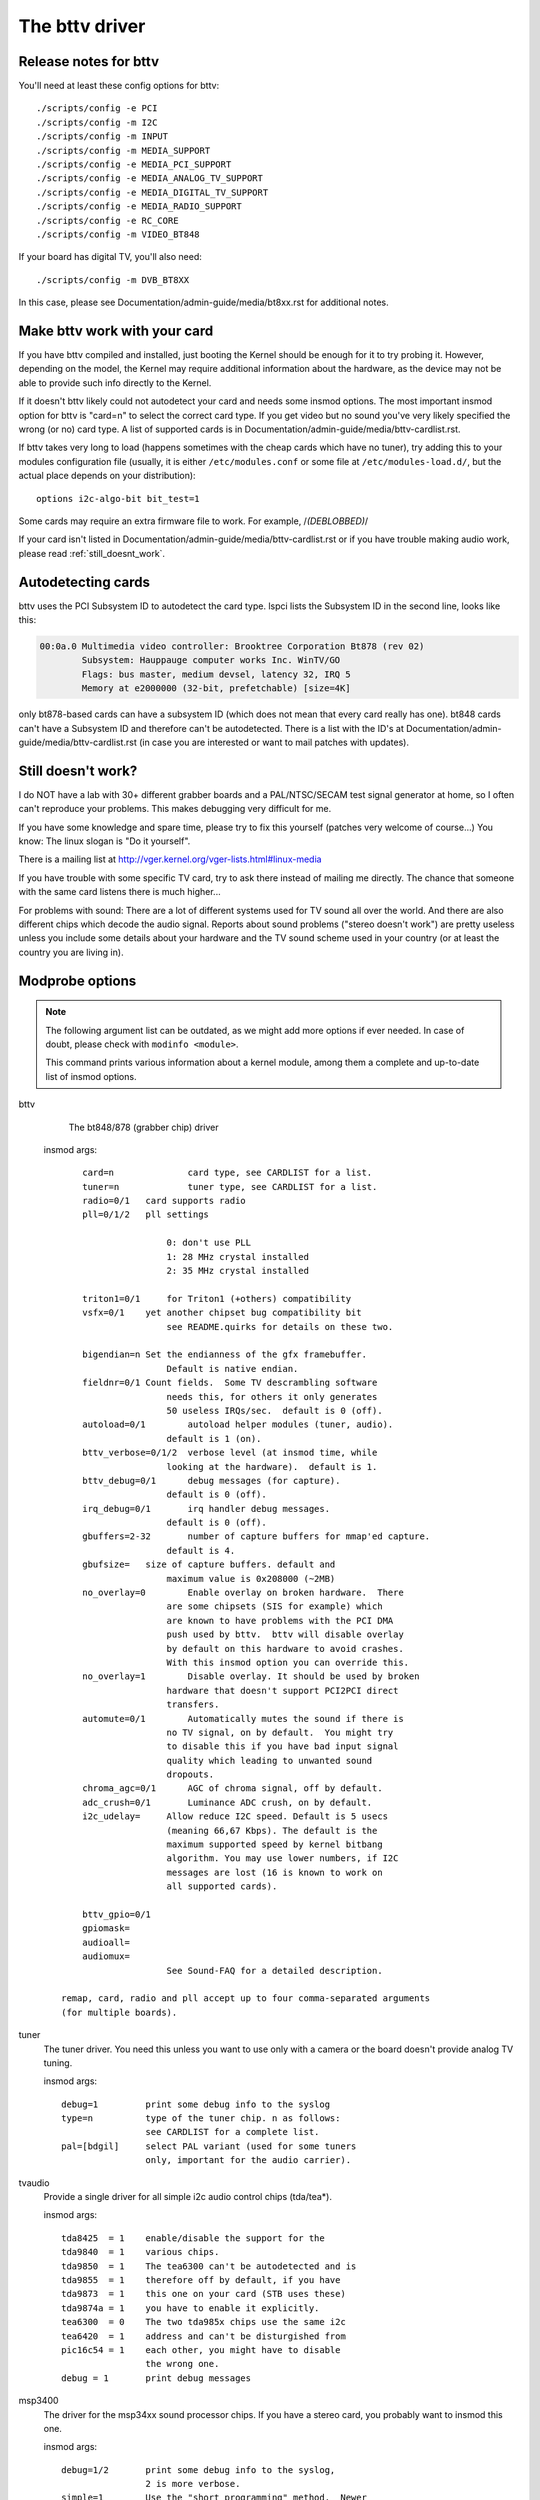 .. SPDX-License-Identifier: GPL-2.0

===============
The bttv driver
===============

Release notes for bttv
----------------------

You'll need at least these config options for bttv::

    ./scripts/config -e PCI
    ./scripts/config -m I2C
    ./scripts/config -m INPUT
    ./scripts/config -m MEDIA_SUPPORT
    ./scripts/config -e MEDIA_PCI_SUPPORT
    ./scripts/config -e MEDIA_ANALOG_TV_SUPPORT
    ./scripts/config -e MEDIA_DIGITAL_TV_SUPPORT
    ./scripts/config -e MEDIA_RADIO_SUPPORT
    ./scripts/config -e RC_CORE
    ./scripts/config -m VIDEO_BT848

If your board has digital TV, you'll also need::

    ./scripts/config -m DVB_BT8XX

In this case, please see Documentation/admin-guide/media/bt8xx.rst
for additional notes.

Make bttv work with your card
-----------------------------

If you have bttv compiled and installed, just booting the Kernel
should be enough for it to try probing it. However, depending
on the model, the Kernel may require additional information about
the hardware, as the device may not be able to provide such info
directly to the Kernel.

If it doesn't bttv likely could not autodetect your card and needs some
insmod options.  The most important insmod option for bttv is "card=n"
to select the correct card type.  If you get video but no sound you've
very likely specified the wrong (or no) card type.  A list of supported
cards is in Documentation/admin-guide/media/bttv-cardlist.rst.

If bttv takes very long to load (happens sometimes with the cheap
cards which have no tuner), try adding this to your modules configuration
file (usually, it is either ``/etc/modules.conf`` or some file at
``/etc/modules-load.d/``, but the actual place depends on your
distribution)::

	options i2c-algo-bit bit_test=1

Some cards may require an extra firmware file to work. For example,
/*(DEBLOBBED)*/

If your card isn't listed in Documentation/admin-guide/media/bttv-cardlist.rst
or if you have trouble making audio work, please read :ref:`still_doesnt_work`.


Autodetecting cards
-------------------

bttv uses the PCI Subsystem ID to autodetect the card type.  lspci lists
the Subsystem ID in the second line, looks like this:

.. code-block:: none

	00:0a.0 Multimedia video controller: Brooktree Corporation Bt878 (rev 02)
		Subsystem: Hauppauge computer works Inc. WinTV/GO
		Flags: bus master, medium devsel, latency 32, IRQ 5
		Memory at e2000000 (32-bit, prefetchable) [size=4K]

only bt878-based cards can have a subsystem ID (which does not mean
that every card really has one).  bt848 cards can't have a Subsystem
ID and therefore can't be autodetected.  There is a list with the ID's
at Documentation/admin-guide/media/bttv-cardlist.rst
(in case you are interested or want to mail patches with updates).


.. _still_doesnt_work:

Still doesn't work?
-------------------

I do NOT have a lab with 30+ different grabber boards and a
PAL/NTSC/SECAM test signal generator at home, so I often can't
reproduce your problems.  This makes debugging very difficult for me.

If you have some knowledge and spare time, please try to fix this
yourself (patches very welcome of course...)  You know: The linux
slogan is "Do it yourself".

There is a mailing list at
http://vger.kernel.org/vger-lists.html#linux-media

If you have trouble with some specific TV card, try to ask there
instead of mailing me directly.  The chance that someone with the
same card listens there is much higher...

For problems with sound:  There are a lot of different systems used
for TV sound all over the world.  And there are also different chips
which decode the audio signal.  Reports about sound problems ("stereo
doesn't work") are pretty useless unless you include some details
about your hardware and the TV sound scheme used in your country (or
at least the country you are living in).

Modprobe options
----------------

.. note::


   The following argument list can be outdated, as we might add more
   options if ever needed. In case of doubt, please check with
   ``modinfo <module>``.

   This command prints various information about a kernel
   module, among them a complete and up-to-date list of insmod options.



bttv
	The bt848/878 (grabber chip) driver

    insmod args::

	    card=n		card type, see CARDLIST for a list.
	    tuner=n		tuner type, see CARDLIST for a list.
	    radio=0/1	card supports radio
	    pll=0/1/2	pll settings

			    0: don't use PLL
			    1: 28 MHz crystal installed
			    2: 35 MHz crystal installed

	    triton1=0/1     for Triton1 (+others) compatibility
	    vsfx=0/1	yet another chipset bug compatibility bit
			    see README.quirks for details on these two.

	    bigendian=n	Set the endianness of the gfx framebuffer.
			    Default is native endian.
	    fieldnr=0/1	Count fields.  Some TV descrambling software
			    needs this, for others it only generates
			    50 useless IRQs/sec.  default is 0 (off).
	    autoload=0/1	autoload helper modules (tuner, audio).
			    default is 1 (on).
	    bttv_verbose=0/1/2  verbose level (at insmod time, while
			    looking at the hardware).  default is 1.
	    bttv_debug=0/1	debug messages (for capture).
			    default is 0 (off).
	    irq_debug=0/1	irq handler debug messages.
			    default is 0 (off).
	    gbuffers=2-32	number of capture buffers for mmap'ed capture.
			    default is 4.
	    gbufsize=	size of capture buffers. default and
			    maximum value is 0x208000 (~2MB)
	    no_overlay=0	Enable overlay on broken hardware.  There
			    are some chipsets (SIS for example) which
			    are known to have problems with the PCI DMA
			    push used by bttv.  bttv will disable overlay
			    by default on this hardware to avoid crashes.
			    With this insmod option you can override this.
	    no_overlay=1	Disable overlay. It should be used by broken
			    hardware that doesn't support PCI2PCI direct
			    transfers.
	    automute=0/1	Automatically mutes the sound if there is
			    no TV signal, on by default.  You might try
			    to disable this if you have bad input signal
			    quality which leading to unwanted sound
			    dropouts.
	    chroma_agc=0/1	AGC of chroma signal, off by default.
	    adc_crush=0/1	Luminance ADC crush, on by default.
	    i2c_udelay=     Allow reduce I2C speed. Default is 5 usecs
			    (meaning 66,67 Kbps). The default is the
			    maximum supported speed by kernel bitbang
			    algorithm. You may use lower numbers, if I2C
			    messages are lost (16 is known to work on
			    all supported cards).

	    bttv_gpio=0/1
	    gpiomask=
	    audioall=
	    audiomux=
			    See Sound-FAQ for a detailed description.

	remap, card, radio and pll accept up to four comma-separated arguments
	(for multiple boards).

tuner
	The tuner driver.  You need this unless you want to use only
	with a camera or the board doesn't provide analog TV tuning.

	insmod args::

		debug=1		print some debug info to the syslog
		type=n		type of the tuner chip. n as follows:
				see CARDLIST for a complete list.
		pal=[bdgil]	select PAL variant (used for some tuners
				only, important for the audio carrier).

tvaudio
	Provide a single driver for all simple i2c audio control
	chips (tda/tea*).

	insmod args::

		tda8425  = 1	enable/disable the support for the
		tda9840  = 1	various chips.
		tda9850  = 1	The tea6300 can't be autodetected and is
		tda9855  = 1	therefore off by default, if you have
		tda9873  = 1	this one on your card (STB uses these)
		tda9874a = 1	you have to enable it explicitly.
		tea6300  = 0	The two tda985x chips use the same i2c
		tea6420  = 1	address and can't be disturgished from
		pic16c54 = 1	each other, you might have to disable
				the wrong one.
		debug = 1	print debug messages

msp3400
	The driver for the msp34xx sound processor chips. If you have a
	stereo card, you probably want to insmod this one.

	insmod args::

		debug=1/2	print some debug info to the syslog,
				2 is more verbose.
		simple=1	Use the "short programming" method.  Newer
				msp34xx versions support this.  You need this
				for dbx stereo.  Default is on if supported by
				the chip.
		once=1		Don't check the TV-stations Audio mode
				every few seconds, but only once after
				channel switches.
		amsound=1	Audio carrier is AM/NICAM at 6.5 Mhz.  This
				should improve things for french people, the
				carrier autoscan seems to work with FM only...

If the box freezes hard with bttv
---------------------------------

It might be a bttv driver bug.  It also might be bad hardware.  It also
might be something else ...

Just mailing me "bttv freezes" isn't going to help much.  This README
has a few hints how you can help to pin down the problem.


bttv bugs
~~~~~~~~~

If some version works and another doesn't it is likely to be a driver
bug.  It is very helpful if you can tell where exactly it broke
(i.e. the last working and the first broken version).

With a hard freeze you probably doesn't find anything in the logfiles.
The only way to capture any kernel messages is to hook up a serial
console and let some terminal application log the messages.  /me uses
screen.  See Documentation/admin-guide/serial-console.rst for details on
setting up a serial console.

Read Documentation/admin-guide/bug-hunting.rst to learn how to get any useful
information out of a register+stack dump printed by the kernel on
protection faults (so-called "kernel oops").

If you run into some kind of deadlock, you can try to dump a call trace
for each process using sysrq-t (see Documentation/admin-guide/sysrq.rst).
This way it is possible to figure where *exactly* some process in "D"
state is stuck.

I've seen reports that bttv 0.7.x crashes whereas 0.8.x works rock solid
for some people.  Thus probably a small buglet left somewhere in bttv
0.7.x.  I have no idea where exactly, it works stable for me and a lot of
other people.  But in case you have problems with the 0.7.x versions you
can give 0.8.x a try ...


hardware bugs
~~~~~~~~~~~~~

Some hardware can't deal with PCI-PCI transfers (i.e. grabber => vga).
Sometimes problems show up with bttv just because of the high load on
the PCI bus. The bt848/878 chips have a few workarounds for known
incompatibilities, see README.quirks.

Some folks report that increasing the pci latency helps too,
althrought I'm not sure whenever this really fixes the problems or
only makes it less likely to happen.  Both bttv and btaudio have a
insmod option to set the PCI latency of the device.

Some mainboard have problems to deal correctly with multiple devices
doing DMA at the same time.  bttv + ide seems to cause this sometimes,
if this is the case you likely see freezes only with video and hard disk
access at the same time.  Updating the IDE driver to get the latest and
greatest workarounds for hardware bugs might fix these problems.


other
~~~~~

If you use some binary-only yunk (like nvidia module) try to reproduce
the problem without.

IRQ sharing is known to cause problems in some cases.  It works just
fine in theory and many configurations.  Neverless it might be worth a
try to shuffle around the PCI cards to give bttv another IRQ or make
it share the IRQ with some other piece of hardware.  IRQ sharing with
VGA cards seems to cause trouble sometimes.  I've also seen funny
effects with bttv sharing the IRQ with the ACPI bridge (and
apci-enabled kernel).

Bttv quirks
-----------

Below is what the bt878 data book says about the PCI bug compatibility
modes of the bt878 chip.

The triton1 insmod option sets the EN_TBFX bit in the control register.
The vsfx insmod option does the same for EN_VSFX bit.  If you have
stability problems you can try if one of these options makes your box
work solid.

drivers/pci/quirks.c knows about these issues, this way these bits are
enabled automagically for known-buggy chipsets (look at the kernel
messages, bttv tells you).

Normal PCI Mode
~~~~~~~~~~~~~~~

The PCI REQ signal is the logical-or of the incoming function requests.
The inter-nal GNT[0:1] signals are gated asynchronously with GNT and
demultiplexed by the audio request signal. Thus the arbiter defaults to
the video function at power-up and parks there during no requests for
bus access. This is desirable since the video will request the bus more
often. However, the audio will have highest bus access priority. Thus
the audio will have first access to the bus even when issuing a request
after the video request but before the PCI external arbiter has granted
access to the Bt879. Neither function can preempt the other once on the
bus. The duration to empty the entire video PCI FIFO onto the PCI bus is
very short compared to the bus access latency the audio PCI FIFO can
tolerate.


430FX Compatibility Mode
~~~~~~~~~~~~~~~~~~~~~~~~

When using the 430FX PCI, the following rules will ensure
compatibility:

 (1) Deassert REQ at the same time as asserting FRAME.
 (2) Do not reassert REQ to request another bus transaction until after
     finish-ing the previous transaction.

Since the individual bus masters do not have direct control of REQ, a
simple logical-or of video and audio requests would violate the rules.
Thus, both the arbiter and the initiator contain 430FX compatibility
mode logic. To enable 430FX mode, set the EN_TBFX bit as indicated in
Device Control Register on page 104.

When EN_TBFX is enabled, the arbiter ensures that the two compatibility
rules are satisfied. Before GNT is asserted by the PCI arbiter, this
internal arbiter may still logical-or the two requests. However, once
the GNT is issued, this arbiter must lock in its decision and now route
only the granted request to the REQ pin. The arbiter decision lock
happens regardless of the state of FRAME because it does not know when
FRAME will be asserted (typically - each initiator will assert FRAME on
the cycle following GNT). When FRAME is asserted, it is the initiator s
responsibility to remove its request at the same time. It is the
arbiters responsibility to allow this request to flow through to REQ and
not allow the other request to hold REQ asserted. The decision lock may
be removed at the end of the transaction: for example, when the bus is
idle (FRAME and IRDY). The arbiter decision may then continue
asynchronously until GNT is again asserted.


Interfacing with Non-PCI 2.1 Compliant Core Logic
~~~~~~~~~~~~~~~~~~~~~~~~~~~~~~~~~~~~~~~~~~~~~~~~~

A small percentage of core logic devices may start a bus transaction
during the same cycle that GNT is de-asserted. This is non PCI 2.1
compliant. To ensure compatibility when using PCs with these PCI
controllers, the EN_VSFX bit must be enabled (refer to Device Control
Register on page 104). When in this mode, the arbiter does not pass GNT
to the internal functions unless REQ is asserted. This prevents a bus
transaction from starting the same cycle as GNT is de-asserted. This
also has the side effect of not being able to take advantage of bus
parking, thus lowering arbitration performance. The Bt879 drivers must
query for these non-compliant devices, and set the EN_VSFX bit only if
required.


Other elements of the tvcards array
~~~~~~~~~~~~~~~~~~~~~~~~~~~~~~~~~~~

If you are trying to make a new card work you might find it useful to
know what the other elements in the tvcards array are good for::

	video_inputs    - # of video inputs the card has
	audio_inputs    - historical cruft, not used any more.
	tuner           - which input is the tuner
	svhs            - which input is svhs (all others are labeled composite)
	muxsel          - video mux, input->registervalue mapping
	pll             - same as pll= insmod option
	tuner_type      - same as tuner= insmod option
	*_modulename    - hint whenever some card needs this or that audio
			module loaded to work properly.
	has_radio	- whenever this TV card has a radio tuner.
	no_msp34xx	- "1" disables loading of msp3400.o module
	no_tda9875	- "1" disables loading of tda9875.o module
	needs_tvaudio	- set to "1" to load tvaudio.o module

If some config item is specified both from the tvcards array and as
insmod option, the insmod option takes precedence.

Cards
-----

.. note::

   For a more updated list, please check
   https://linuxtv.org/wiki/index.php/Hardware_Device_Information

Supported cards: Bt848/Bt848a/Bt849/Bt878/Bt879 cards
~~~~~~~~~~~~~~~~~~~~~~~~~~~~~~~~~~~~~~~~~~~~~~~~~~~~~

All cards with Bt848/Bt848a/Bt849/Bt878/Bt879 and normal
Composite/S-VHS inputs are supported.  Teletext and Intercast support
(PAL only) for ALL cards via VBI sample decoding in software.

Some cards with additional multiplexing of inputs or other additional
fancy chips are only partially supported (unless specifications by the
card manufacturer are given).  When a card is listed here it isn't
necessarily fully supported.

All other cards only differ by additional components as tuners, sound
decoders, EEPROMs, teletext decoders ...


MATRIX Vision
~~~~~~~~~~~~~

MV-Delta
- Bt848A
- 4 Composite inputs, 1 S-VHS input (shared with 4th composite)
- EEPROM

http://www.matrix-vision.de/

This card has no tuner but supports all 4 composite (1 shared with an
S-VHS input) of the Bt848A.
Very nice card if you only have satellite TV but several tuners connected
to the card via composite.

Many thanks to Matrix-Vision for giving us 2 cards for free which made
Bt848a/Bt849 single crystal operation support possible!!!



Miro/Pinnacle PCTV
~~~~~~~~~~~~~~~~~~

- Bt848
  some (all??) come with 2 crystals for PAL/SECAM and NTSC
- PAL, SECAM or NTSC TV tuner (Philips or TEMIC)
- MSP34xx sound decoder on add on board
  decoder is supported but AFAIK does not yet work
  (other sound MUX setting in GPIO port needed??? somebody who fixed this???)
- 1 tuner, 1 composite and 1 S-VHS input
- tuner type is autodetected

http://www.miro.de/
http://www.miro.com/


Many thanks for the free card which made first NTSC support possible back
in 1997!


Hauppauge Win/TV pci
~~~~~~~~~~~~~~~~~~~~

There are many different versions of the Hauppauge cards with different
tuners (TV+Radio ...), teletext decoders.
Note that even cards with same model numbers have (depending on the revision)
different chips on it.

- Bt848 (and others but always in 2 crystal operation???)
  newer cards have a Bt878

- PAL, SECAM, NTSC or tuner with or without Radio support

e.g.:

- PAL:

  - TDA5737: VHF, hyperband and UHF mixer/oscillator for TV and VCR 3-band tuners
  - TSA5522: 1.4 GHz I2C-bus controlled synthesizer, I2C 0xc2-0xc3

- NTSC:

  - TDA5731: VHF, hyperband and UHF mixer/oscillator for TV and VCR 3-band tuners
  - TSA5518: no datasheet available on Philips site

- Philips SAA5246 or SAA5284 ( or no) Teletext decoder chip
  with buffer RAM (e.g. Winbond W24257AS-35: 32Kx8 CMOS static RAM)
  SAA5246 (I2C 0x22) is supported

- 256 bytes EEPROM: Microchip 24LC02B or Philips 8582E2Y
  with configuration information
  I2C address 0xa0 (24LC02B also responds to 0xa2-0xaf)

- 1 tuner, 1 composite and (depending on model) 1 S-VHS input

- 14052B: mux for selection of sound source

- sound decoder: TDA9800, MSP34xx (stereo cards)


Askey CPH-Series
~~~~~~~~~~~~~~~~
Developed by TelSignal(?), OEMed by many vendors (Typhoon, Anubis, Dynalink)

- Card series:
  - CPH01x: BT848 capture only
  - CPH03x: BT848
  - CPH05x: BT878 with FM
  - CPH06x: BT878 (w/o FM)
  - CPH07x: BT878 capture only

- TV standards:
  - CPH0x0: NTSC-M/M
  - CPH0x1: PAL-B/G
  - CPH0x2: PAL-I/I
  - CPH0x3: PAL-D/K
  - CPH0x4: SECAM-L/L
  - CPH0x5: SECAM-B/G
  - CPH0x6: SECAM-D/K
  - CPH0x7: PAL-N/N
  - CPH0x8: PAL-B/H
  - CPH0x9: PAL-M/M

- CPH03x was often sold as "TV capturer".

Identifying:

  #) 878 cards can be identified by PCI Subsystem-ID:
     - 144f:3000 = CPH06x
     - 144F:3002 = CPH05x w/ FM
     - 144F:3005 = CPH06x_LC (w/o remote control)
  #) The cards have a sticker with "CPH"-model on the back.
  #) These cards have a number printed on the PCB just above the tuner metal box:
     - "80-CP2000300-x" = CPH03X
     - "80-CP2000500-x" = CPH05X
     - "80-CP2000600-x" = CPH06X / CPH06x_LC

  Askey sells these cards as "Magic TView series", Brand "MagicXpress".
  Other OEM often call these "Tview", "TView99" or else.

Lifeview Flyvideo Series:
~~~~~~~~~~~~~~~~~~~~~~~~~

The naming of these series differs in time and space.

Identifying:
  #) Some models can be identified by PCI subsystem ID:

     - 1852:1852 = Flyvideo 98 FM
     - 1851:1850 = Flyvideo 98
     - 1851:1851 = Flyvideo 98 EZ (capture only)

  #) There is a print on the PCB:

     - LR25       = Flyvideo (Zoran ZR36120, SAA7110A)
     - LR26 Rev.N = Flyvideo II (Bt848)
     - LR26 Rev.O = Flyvideo II (Bt878)
     - LR37 Rev.C = Flyvideo EZ (Capture only, ZR36120 + SAA7110)
     - LR38 Rev.A1= Flyvideo II EZ (Bt848 capture only)
     - LR50 Rev.Q = Flyvideo 98 (w/eeprom and PCI subsystem ID)
     - LR50 Rev.W = Flyvideo 98 (no eeprom)
     - LR51 Rev.E = Flyvideo 98 EZ (capture only)
     - LR90       = Flyvideo 2000 (Bt878)
     - LR90 Flyvideo 2000S (Bt878) w/Stereo TV (Package incl. LR91 daughterboard)
     - LR91       = Stereo daughter card for LR90
     - LR97       = Flyvideo DVBS
     - LR99 Rev.E = Low profile card for OEM integration (only internal audio!) bt878
     - LR136	 = Flyvideo 2100/3100 (Low profile, SAA7130/SAA7134)
     - LR137      = Flyvideo DV2000/DV3000 (SAA7130/SAA7134 + IEEE1394)
     - LR138 Rev.C= Flyvideo 2000 (SAA7130)
     - LR138 Flyvideo 3000 (SAA7134) w/Stereo TV

	- These exist in variations w/FM and w/Remote sometimes denoted
	  by suffixes "FM" and "R".

  #) You have a laptop (miniPCI card):

      - Product    = FlyTV Platinum Mini
      - Model/Chip = LR212/saa7135

      - Lifeview.com.tw states (Feb. 2002):
        "The FlyVideo2000 and FlyVideo2000s product name have renamed to FlyVideo98."
        Their Bt8x8 cards are listed as discontinued.
      - Flyvideo 2000S was probably sold as Flyvideo 3000 in some countries(Europe?).
        The new Flyvideo 2000/3000 are SAA7130/SAA7134 based.

"Flyvideo II" had been the name for the 848 cards, nowadays (in Germany)
this name is re-used for LR50 Rev.W.

The Lifeview website mentioned Flyvideo III at some time, but such a card
has not yet been seen (perhaps it was the german name for LR90 [stereo]).
These cards are sold by many OEMs too.

FlyVideo A2 (Elta 8680)= LR90 Rev.F (w/Remote, w/o FM, stereo TV by tda9821) {Germany}

Lifeview 3000 (Elta 8681) as sold by Plus(April 2002), Germany = LR138 w/ saa7134

lifeview config coding on gpio pins 0-9
^^^^^^^^^^^^^^^^^^^^^^^^^^^^^^^^^^^^^^^

- LR50 rev. Q ("PARTS: 7031505116), Tuner wurde als Nr. 5 erkannt, Eingänge
  SVideo, TV, Composite, Audio, Remote:

 - CP9..1=100001001 (1: 0-Ohm-Widerstand gegen GND unbestückt; 0: bestückt)


Typhoon TV card series:
~~~~~~~~~~~~~~~~~~~~~~~

These can be CPH, Flyvideo, Pixelview or KNC1 series.

Typhoon is the brand of Anubis.

Model 50680 got re-used, some model no. had different contents over time.

Models:

  - 50680 "TV Tuner PCI Pal BG"(old,red package)=can be CPH03x(bt848) or CPH06x(bt878)
  - 50680 "TV Tuner Pal BG" (blue package)= Pixelview PV-BT878P+ (Rev 9B)
  - 50681 "TV Tuner PCI Pal I" (variant of 50680)
  - 50682 "TView TV/FM Tuner Pal BG"       = Flyvideo 98FM (LR50 Rev.Q)

  .. note::

	 The package has a picture of CPH05x (which would be a real TView)

  - 50683 "TV Tuner PCI SECAM" (variant of 50680)
  - 50684 "TV Tuner Pal BG"                = Pixelview 878TV(Rev.3D)
  - 50686 "TV Tuner"                       = KNC1 TV Station
  - 50687 "TV Tuner stereo"                = KNC1 TV Station pro
  - 50688 "TV Tuner RDS" (black package)   = KNC1 TV Station RDS
  - 50689  TV SAT DVB-S CARD CI PCI (SAA7146AH, SU1278?) = "KNC1 TV Station DVB-S"
  - 50692 "TV/FM Tuner" (small PCB)
  - 50694  TV TUNER CARD RDS (PHILIPS CHIPSET SAA7134HL)
  - 50696  TV TUNER STEREO (PHILIPS CHIPSET SAA7134HL, MK3ME Tuner)
  - 50804  PC-SAT TV/Audio Karte = Techni-PC-Sat (ZORAN 36120PQC, Tuner:Alps)
  - 50866  TVIEW SAT RECEIVER+ADR
  - 50868 "TV/FM Tuner Pal I" (variant of 50682)
  - 50999 "TV/FM Tuner Secam" (variant of 50682)

Guillemot
~~~~~~~~~

Models:

- Maxi-TV PCI (ZR36120)
- Maxi TV Video 2 = LR50 Rev.Q (FI1216MF, PAL BG+SECAM)
- Maxi TV Video 3 = CPH064 (PAL BG + SECAM)

Mentor
~~~~~~

Mentor TV card ("55-878TV-U1") = Pixelview 878TV(Rev.3F) (w/FM w/Remote)

Prolink
~~~~~~~

- TV cards:

  - PixelView Play TV pro - (Model: PV-BT878P+ REV 8E)
  - PixelView Play TV pro - (Model: PV-BT878P+ REV 9D)
  - PixelView Play TV pro - (Model: PV-BT878P+ REV 4C / 8D / 10A )
  - PixelView Play TV - (Model: PV-BT848P+)
  - 878TV - (Model: PV-BT878TV)

- Multimedia TV packages (card + software pack):

  - PixelView Play TV Theater - (Model: PV-M4200) =  PixelView Play TV pro + Software
  - PixelView Play TV PAK -     (Model: PV-BT878P+ REV 4E)
  - PixelView Play TV/VCR -     (Model: PV-M3200 REV 4C / 8D / 10A )
  - PixelView Studio PAK -      (Model:    M2200 REV 4C / 8D / 10A )
  - PixelView PowerStudio PAK - (Model: PV-M3600 REV 4E)
  - PixelView DigitalVCR PAK -  (Model: PV-M2400 REV 4C / 8D / 10A )
  - PixelView PlayTV PAK II (TV/FM card + usb camera)  PV-M3800
  - PixelView PlayTV XP PV-M4700,PV-M4700(w/FM)
  - PixelView PlayTV DVR PV-M4600  package contents:PixelView PlayTV pro, windvr & videoMail s/w

- Further Cards:

  - PV-BT878P+rev.9B (Play TV Pro, opt. w/FM w/NICAM)
  - PV-BT878P+rev.2F
  - PV-BT878P Rev.1D (bt878, capture only)

  - XCapture PV-CX881P (cx23881)
  - PlayTV HD PV-CX881PL+, PV-CX881PL+(w/FM) (cx23881)

  - DTV3000 PV-DTV3000P+ DVB-S CI = Twinhan VP-1030
  - DTV2000 DVB-S = Twinhan VP-1020

- Video Conferencing:

  - PixelView Meeting PAK - (Model: PV-BT878P)
  - PixelView Meeting PAK Lite - (Model: PV-BT878P)
  - PixelView Meeting PAK plus - (Model: PV-BT878P+rev 4C/8D/10A)
  - PixelView Capture - (Model: PV-BT848P)
  - PixelView PlayTV USB pro
  - Model No. PV-NT1004+, PV-NT1004+ (w/FM) = NT1004 USB decoder chip + SAA7113 video decoder chip

Dynalink
~~~~~~~~

These are CPH series.

Phoebemicro
~~~~~~~~~~~

- TV Master    = CPH030 or CPH060
- TV Master FM = CPH050

Genius/Kye
~~~~~~~~~~

- Video Wonder/Genius Internet Video Kit = LR37 Rev.C
- Video Wonder Pro II (848 or 878) = LR26

Tekram
~~~~~~

- VideoCap C205 (Bt848)
- VideoCap C210 (zr36120 +Philips)
- CaptureTV M200 (ISA)
- CaptureTV M205 (Bt848)

Lucky Star
~~~~~~~~~~

- Image World Conference TV = LR50 Rev. Q

Leadtek
~~~~~~~

- WinView 601 (Bt848)
- WinView 610 (Zoran)
- WinFast2000
- WinFast2000 XP

Support for the Leadtek WinView 601 TV/FM
^^^^^^^^^^^^^^^^^^^^^^^^^^^^^^^^^^^^^^^^^

Author of this section: Jon Tombs <jon@gte.esi.us.es>

This card is basically the same as all the rest (Bt484A, Philips tuner),
the main difference is that they have attached a programmable attenuator to 3
GPIO lines in order to give some volume control. They have also stuck an
infra-red remote control decoded on the board, I will add support for this
when I get time (it simple generates an interrupt for each key press, with
the key code is placed in the GPIO port).

I don't yet have any application to test the radio support. The tuner
frequency setting should work but it is possible that the audio multiplexer
is wrong. If it doesn't work, send me email.


- No Thanks to Leadtek they refused to answer any questions about their
  hardware. The driver was written by visual inspection of the card. If you
  use this driver, send an email insult to them, and tell them you won't
  continue buying their hardware unless they support Linux.

- Little thanks to Princeton Technology Corp (http://www.princeton.com.tw)
  who make the audio attenuator. Their publicly available data-sheet available
  on their web site doesn't include the chip programming information! Hidden
  on their server are the full data-sheets, but don't ask how I found it.

To use the driver I use the following options, the tuner and pll settings might
be different in your country. You can force it via modprobe parameters.
For example::

    modprobe bttv  tuner=1 pll=28 radio=1 card=17

Sets tuner type 1 (Philips PAL_I), PLL with a 28 MHz crystal, enables
FM radio and selects bttv card ID 17 (Leadtek WinView 601).


KNC One
~~~~~~~

- TV-Station
- TV-Station SE (+Software Bundle)
- TV-Station pro (+TV stereo)
- TV-Station FM (+Radio)
- TV-Station RDS (+RDS)
- TV Station SAT (analog satellite)
- TV-Station DVB-S

.. note:: newer Cards have saa7134, but model name stayed the same?

Provideo
~~~~~~~~

-  PV951 or PV-951, now named PV-951T
   (also are sold as:
   Boeder TV-FM Video Capture Card,
   Titanmedia Supervision TV-2400,
   Provideo PV951 TF,
   3DeMon PV951,
   MediaForte TV-Vision PV951,
   Yoko PV951,
   Vivanco Tuner Card PCI Art.-Nr.: 68404
   )

- Surveillance Series:

 - PV-141
 - PV-143
 - PV-147
 - PV-148 (capture only)
 - PV-150
 - PV-151

- TV-FM Tuner Series:

 - PV-951TDV (tv tuner + 1394)
 - PV-951T/TF
 - PV-951PT/TF
 - PV-956T/TF Low Profile
 - PV-911

Highscreen
~~~~~~~~~~

Models:

- TV Karte = LR50 Rev.S
- TV-Boostar = Terratec Terra TV+ Version 1.0 (Bt848, tda9821) "ceb105.pcb"

Zoltrix
~~~~~~~

Models:

- Face to Face Capture (Bt848 capture only) (PCB "VP-2848")
- Face To Face TV MAX (Bt848) (PCB "VP-8482 Rev1.3")
- Genie TV (Bt878) (PCB "VP-8790 Rev 2.1")
- Genie Wonder Pro

AVerMedia
~~~~~~~~~

- AVer FunTV Lite (ISA, AV3001 chipset)  "M101.C"
- AVerTV
- AVerTV Stereo
- AVerTV Studio (w/FM)
- AVerMedia TV98 with Remote
- AVerMedia TV/FM98 Stereo
- AVerMedia TVCAM98
- TVCapture (Bt848)
- TVPhone (Bt848)
- TVCapture98 (="AVerMedia TV98" in USA) (Bt878)
- TVPhone98 (Bt878, w/FM)

======== =========== =============== ======= ====== ======== =======================
PCB      PCI-ID      Model-Name      Eeprom  Tuner  Sound    Country
======== =========== =============== ======= ====== ======== =======================
M101.C   ISA !
M108-B      Bt848                     --     FR1236		 US   [#f2]_, [#f3]_
M1A8-A      Bt848    AVer TV-Phone           FM1216  --
M168-T   1461:0003   AVerTV Studio   48:17   FM1216 TDA9840T  D    [#f1]_ w/FM w/Remote
M168-U   1461:0004   TVCapture98     40:11   FI1216   --      D    w/Remote
M168II-B 1461:0003   Medion MD9592   48:16   FM1216 TDA9873H  D    w/FM
======== =========== =============== ======= ====== ======== =======================

.. [#f1] Daughterboard MB68-A with TDA9820T and TDA9840T
.. [#f2] Sony NE41S soldered (stereo sound?)
.. [#f3] Daughterboard M118-A w/ pic 16c54 and 4 MHz quartz

- US site has different drivers for (as of 09/2002):

  - EZ Capture/InterCam PCI (BT-848 chip)
  - EZ Capture/InterCam PCI (BT-878 chip)
  - TV-Phone (BT-848 chip)
  - TV98 (BT-848 chip)
  - TV98 With Remote (BT-848 chip)
  - TV98 (BT-878 chip)
  - TV98 With Remote (BT-878)
  - TV/FM98 (BT-878 chip)
  - AVerTV
  - AverTV Stereo
  - AVerTV Studio

DE hat diverse Treiber fuer diese Modelle (Stand 09/2002):

  - TVPhone (848) mit Philips tuner FR12X6 (w/ FM radio)
  - TVPhone (848) mit Philips tuner FM12X6 (w/ FM radio)
  - TVCapture (848) w/Philips tuner FI12X6
  - TVCapture (848) non-Philips tuner
  - TVCapture98 (Bt878)
  - TVPhone98 (Bt878)
  - AVerTV und TVCapture98 w/VCR (Bt 878)
  - AVerTVStudio und TVPhone98 w/VCR (Bt878)
  - AVerTV GO Series (Kein SVideo Input)
  - AVerTV98 (BT-878 chip)
  - AVerTV98 mit Fernbedienung (BT-878 chip)
  - AVerTV/FM98 (BT-878 chip)

  - VDOmate (www.averm.com.cn) = M168U ?

Aimslab
~~~~~~~

Models:

- Video Highway or "Video Highway TR200" (ISA)
- Video Highway Xtreme (aka "VHX") (Bt848, FM w/ TEA5757)

IXMicro (former: IMS=Integrated Micro Solutions)
~~~~~~~~~~~~~~~~~~~~~~~~~~~~~~~~~~~~~~~~~~~~~~~~

Models:

- IXTV BT848 (=TurboTV)
- IXTV BT878
- IMS TurboTV (Bt848)

Lifetec/Medion/Tevion/Aldi
~~~~~~~~~~~~~~~~~~~~~~~~~~

Models:

- LT9306/MD9306 = CPH061
- LT9415/MD9415 = LR90 Rev.F or Rev.G
- MD9592 = Avermedia TVphone98 (PCI_ID=1461:0003), PCB-Rev=M168II-B (w/TDA9873H)
- MD9717 = KNC One (Rev D4, saa7134, FM1216 MK2 tuner)
- MD5044 = KNC One (Rev D4, saa7134, FM1216ME MK3 tuner)

Modular Technologies (www.modulartech.com) UK
~~~~~~~~~~~~~~~~~~~~~~~~~~~~~~~~~~~~~~~~~~~~~

Models:

- MM100 PCTV (Bt848)
- MM201 PCTV (Bt878, Bt832) w/ Quartzsight camera
- MM202 PCTV (Bt878, Bt832, tda9874)
- MM205 PCTV (Bt878)
- MM210 PCTV (Bt878) (Galaxy TV, Galaxymedia ?)

Terratec
~~~~~~~~

Models:

- Terra TV+ Version 1.0 (Bt848), "ceb105.PCB" printed on the PCB, TDA9821
- Terra TV+ Version 1.1 (Bt878), "LR74 Rev.E" printed on the PCB, TDA9821
- Terra TValueRadio,             "LR102 Rev.C" printed on the PCB
- Terra TV/Radio+ Version 1.0,   "80-CP2830100-0" TTTV3 printed on the PCB,
  "CPH010-E83" on the back, SAA6588T, TDA9873H
- Terra TValue Version BT878,    "80-CP2830110-0 TTTV4" printed on the PCB,
  "CPH011-D83" on back
- Terra TValue Version 1.0       "ceb105.PCB" (really identical to Terra TV+ Version 1.0)
- Terra TValue New Revision	  "LR102 Rec.C"
- Terra Active Radio Upgrade (tea5757h, saa6588t)

- LR74 is a newer PCB revision of ceb105 (both incl. connector for Active Radio Upgrade)

- Cinergy 400 (saa7134), "E877 11(S)", "PM820092D" printed on PCB
- Cinergy 600 (saa7134)

Technisat
~~~~~~~~~

Models:

- Discos ADR PC-Karte ISA (no TV!)
- Discos ADR PC-Karte PCI (probably no TV?)
- Techni-PC-Sat (Sat. analog)
  Rev 1.2 (zr36120, vpx3220, stv0030, saa5246, BSJE3-494A)
- Mediafocus I (zr36120/zr36125, drp3510, Sat. analog + ADR Radio)
- Mediafocus II (saa7146, Sat. analog)
- SatADR Rev 2.1 (saa7146a, saa7113h, stv0056a, msp3400c, drp3510a, BSKE3-307A)
- SkyStar 1 DVB  (AV7110) = Technotrend Premium
- SkyStar 2 DVB  (B2C2) (=Sky2PC)

Siemens
~~~~~~~

Multimedia eXtension Board (MXB) (SAA7146, SAA7111)

Powercolor
~~~~~~~~~~

Models:

- MTV878
       Package comes with different contents:

           a) pcb "MTV878" (CARD=75)
           b) Pixelview Rev. 4\_

- MTV878R w/Remote Control
- MTV878F w/Remote Control w/FM radio

Pinnacle
~~~~~~~~

PCTV models:

- Mirovideo PCTV (Bt848)
- Mirovideo PCTV SE (Bt848)
- Mirovideo PCTV Pro (Bt848 + Daughterboard for TV Stereo and FM)
- Studio PCTV Rave (Bt848 Version = Mirovideo PCTV)
- Studio PCTV Rave (Bt878 package w/o infrared)
- Studio PCTV      (Bt878)
- Studio PCTV Pro  (Bt878 stereo w/ FM)
- Pinnacle PCTV    (Bt878, MT2032)
- Pinnacle PCTV Pro (Bt878, MT2032)
- Pinncale PCTV Sat (bt878a, HM1821/1221) ["Conexant CX24110 with CX24108 tuner, aka HM1221/HM1811"]
- Pinnacle PCTV Sat XE

M(J)PEG capture and playback models:

- DC1+ (ISA)
- DC10  (zr36057,     zr36060,      saa7110, adv7176)
- DC10+ (zr36067,     zr36060,      saa7110, adv7176)
- DC20  (ql16x24b,zr36050, zr36016, saa7110, saa7187 ...)
- DC30  (zr36057, zr36050, zr36016, vpx3220, adv7176, ad1843, tea6415, miro FST97A1)
- DC30+ (zr36067, zr36050, zr36016, vpx3220, adv7176)
- DC50  (zr36067, zr36050, zr36016, saa7112, adv7176 (2 pcs.?), ad1843, miro FST97A1, Lattice ???)

Lenco
~~~~~

Models:

- MXR-9565 (=Technisat Mediafocus?)
- MXR-9571 (Bt848) (=CPH031?)
- MXR-9575
- MXR-9577 (Bt878) (=Prolink 878TV Rev.3x)
- MXTV-9578CP (Bt878) (= Prolink PV-BT878P+4E)

Iomega
~~~~~~

Buz (zr36067, zr36060, saa7111, saa7185)

LML
~~~
   LML33 (zr36067, zr36060, bt819, bt856)

Grandtec
~~~~~~~~

Models:

- Grand Video Capture (Bt848)
- Multi Capture Card  (Bt878)

Koutech
~~~~~~~

Models:

- KW-606 (Bt848)
- KW-607 (Bt848 capture only)
- KW-606RSF
- KW-607A (capture only)
- KW-608 (Zoran capture only)

IODATA (jp)
~~~~~~~~~~~

Models:

- GV-BCTV/PCI
- GV-BCTV2/PCI
- GV-BCTV3/PCI
- GV-BCTV4/PCI
- GV-VCP/PCI (capture only)
- GV-VCP2/PCI (capture only)

Canopus (jp)
~~~~~~~~~~~~

WinDVR	= Kworld "KW-TVL878RF"

www.sigmacom.co.kr
~~~~~~~~~~~~~~~~~~

Sigma Cyber TV II

www.sasem.co.kr
~~~~~~~~~~~~~~~

Litte OnAir TV

hama
~~~~

TV/Radio-Tuner Card, PCI (Model 44677) = CPH051

Sigma Designs
~~~~~~~~~~~~~

Hollywood plus (em8300, em9010, adv7175), (PCB "M340-10") MPEG DVD decoder

Formac
~~~~~~

Models:

- iProTV (Card for iMac Mezzanine slot, Bt848+SCSI)
- ProTV (Bt848)
- ProTV II = ProTV Stereo (Bt878) ["stereo" means FM stereo, tv is still mono]

ATI
~~~

Models:

- TV-Wonder
- TV-Wonder VE

Diamond Multimedia
~~~~~~~~~~~~~~~~~~

DTV2000 (Bt848, tda9875)

Aopen
~~~~~

- VA1000 Plus (w/ Stereo)
- VA1000 Lite
- VA1000 (=LR90)

Intel
~~~~~

Models:

- Smart Video Recorder (ISA full-length)
- Smart Video Recorder pro (ISA half-length)
- Smart Video Recorder III (Bt848)

STB
~~~

Models:

- STB Gateway 6000704 (bt878)
- STB Gateway 6000699 (bt848)
- STB Gateway 6000402 (bt848)
- STB TV130 PCI

Videologic
~~~~~~~~~~

Models:

- Captivator Pro/TV (ISA?)
- Captivator PCI/VC (Bt848 bundled with camera) (capture only)

Technotrend
~~~~~~~~~~~~

Models:

- TT-SAT PCI (PCB "Sat-PCI Rev.:1.3.1"; zr36125, vpx3225d, stc0056a, Tuner:BSKE6-155A
- TT-DVB-Sat
   - revisions 1.1, 1.3, 1.5, 1.6 and 2.1
   - This card is sold as OEM from:

	- Siemens DVB-s Card
	- Hauppauge WinTV DVB-S
	- Technisat SkyStar 1 DVB
	- Galaxis DVB Sat

   - Now this card is called TT-PCline Premium Family
   - TT-Budget (saa7146, bsru6-701a)
     This card is sold as OEM from:

	- Hauppauge WinTV Nova
	- Satelco Standard PCI (DVB-S)
   - TT-DVB-C PCI

Teles
~~~~~

 DVB-s (Rev. 2.2, BSRV2-301A, data only?)

Remote Vision
~~~~~~~~~~~~~

MX RV605 (Bt848 capture only)

Boeder
~~~~~~

Models:

- PC ChatCam (Model 68252) (Bt848 capture only)
- Tv/Fm Capture Card  (Model 68404) = PV951

Media-Surfer  (esc-kathrein.de)
~~~~~~~~~~~~~~~~~~~~~~~~~~~~~~~

Models:

- Sat-Surfer (ISA)
- Sat-Surfer PCI = Techni-PC-Sat
- Cable-Surfer 1
- Cable-Surfer 2
- Cable-Surfer PCI (zr36120)
- Audio-Surfer (ISA Radio card)

Jetway (www.jetway.com.tw)
~~~~~~~~~~~~~~~~~~~~~~~~~~

Models:

- JW-TV 878M
- JW-TV 878  = KWorld KW-TV878RF

Galaxis
~~~~~~~

Models:

- Galaxis DVB Card S CI
- Galaxis DVB Card C CI
- Galaxis DVB Card S
- Galaxis DVB Card C
- Galaxis plug.in S [neuer Name: Galaxis DVB Card S CI

Hauppauge
~~~~~~~~~

Models:

- many many WinTV models ...
- WinTV DVBs = Technotrend Premium 1.3
- WinTV NOVA = Technotrend Budget 1.1 "S-DVB DATA"
- WinTV NOVA-CI "SDVBACI"
- WinTV Nova USB (=Technotrend USB 1.0)
- WinTV-Nexus-s (=Technotrend Premium 2.1 or 2.2)
- WinTV PVR
- WinTV PVR 250
- WinTV PVR 450

US models

-990 WinTV-PVR-350 (249USD) (iTVC15 chipset + radio)
-980 WinTV-PVR-250 (149USD) (iTVC15 chipset)
-880 WinTV-PVR-PCI (199USD) (KFIR chipset + bt878)
-881 WinTV-PVR-USB
-190 WinTV-GO
-191 WinTV-GO-FM
-404 WinTV
-401 WinTV-radio
-495 WinTV-Theater
-602 WinTV-USB
-621 WinTV-USB-FM
-600 USB-Live
-698 WinTV-HD
-697 WinTV-D
-564 WinTV-Nexus-S

Deutsche Modelle:

-603 WinTV GO
-719 WinTV Primio-FM
-718 WinTV PCI-FM
-497 WinTV Theater
-569 WinTV USB
-568 WinTV USB-FM
-882 WinTV PVR
-981 WinTV PVR 250
-891 WinTV-PVR-USB
-541 WinTV Nova
-488 WinTV Nova-Ci
-564 WinTV-Nexus-s
-727 WinTV-DVB-c
-545 Common Interface
-898 WinTV-Nova-USB

UK models:

-607 WinTV Go
-693,793 WinTV Primio FM
-647,747 WinTV PCI FM
-498 WinTV Theater
-883 WinTV PVR
-893 WinTV PVR USB  (Duplicate entry)
-566 WinTV USB (UK)
-573 WinTV USB FM
-429 Impact VCB (bt848)
-600 USB Live (Video-In 1x Comp, 1xSVHS)
-542 WinTV Nova
-717 WinTV DVB-S
-909 Nova-t PCI
-893 Nova-t USB   (Duplicate entry)
-802 MyTV
-804 MyView
-809 MyVideo
-872 MyTV2Go FM
-546 WinTV Nova-S CI
-543 WinTV Nova
-907 Nova-S USB
-908 Nova-T USB
-717 WinTV Nexus-S
-157 DEC3000-s Standalone + USB

Spain:

-685 WinTV-Go
-690 WinTV-PrimioFM
-416 WinTV-PCI Nicam Estereo
-677 WinTV-PCI-FM
-699 WinTV-Theater
-683 WinTV-USB
-678 WinTV-USB-FM
-983 WinTV-PVR-250
-883 WinTV-PVR-PCI
-993 WinTV-PVR-350
-893 WinTV-PVR-USB
-728 WinTV-DVB-C PCI
-832 MyTV2Go
-869 MyTV2Go-FM
-805 MyVideo (USB)


Matrix-Vision
~~~~~~~~~~~~~

Models:

- MATRIX-Vision MV-Delta
- MATRIX-Vision MV-Delta 2
- MVsigma-SLC (Bt848)

Conceptronic (.net)
~~~~~~~~~~~~~~~~~~~

Models:

- TVCON FM,  TV card w/ FM = CPH05x
- TVCON = CPH06x

BestData
~~~~~~~~

Models:

- HCC100 = VCC100rev1 + camera
- VCC100 rev1 (bt848)
- VCC100 rev2 (bt878)

Gallant  (www.gallantcom.com) www.minton.com.tw
~~~~~~~~~~~~~~~~~~~~~~~~~~~~~~~~~~~~~~~~~~~~~~~

Models:

- Intervision IV-510 (capture only bt8x8)
- Intervision IV-550 (bt8x8)
- Intervision IV-100 (zoran)
- Intervision IV-1000 (bt8x8)

Asonic (www.asonic.com.cn) (website down)
~~~~~~~~~~~~~~~~~~~~~~~~~~~~~~~~~~~~~~~~~

SkyEye tv 878

Hoontech
~~~~~~~~

878TV/FM

Teppro (www.itcteppro.com.tw)
~~~~~~~~~~~~~~~~~~~~~~~~~~~~~

Models:

- ITC PCITV (Card Ver 1.0) "Teppro TV1/TVFM1 Card"
- ITC PCITV (Card Ver 2.0)
- ITC PCITV (Card Ver 3.0) = "PV-BT878P+ (REV.9D)"
- ITC PCITV (Card Ver 4.0)
- TEPPRO IV-550 (For BT848 Main Chip)
- ITC DSTTV (bt878, satellite)
- ITC VideoMaker (saa7146, StreamMachine sm2110, tvtuner) "PV-SM2210P+ (REV:1C)"

Kworld (www.kworld.com.tw)
~~~~~~~~~~~~~~~~~~~~~~~~~~

PC TV Station:

- KWORLD KW-TV878R  TV (no radio)
- KWORLD KW-TV878RF TV (w/ radio)
- KWORLD KW-TVL878RF (low profile)
- KWORLD KW-TV713XRF (saa7134)


 MPEG TV Station (same cards as above plus WinDVR Software MPEG en/decoder)

- KWORLD KW-TV878R -Pro   TV (no Radio)
- KWORLD KW-TV878RF-Pro   TV (w/ Radio)
- KWORLD KW-TV878R -Ultra TV (no Radio)
- KWORLD KW-TV878RF-Ultra TV (w/ Radio)

JTT/ Justy Corp.(http://www.jtt.ne.jp/)
~~~~~~~~~~~~~~~~~~~~~~~~~~~~~~~~~~~~~~~

JTT-02 (JTT TV) "TV watchmate pro" (bt848)

ADS www.adstech.com
~~~~~~~~~~~~~~~~~~~

Models:

- Channel Surfer TV ( CHX-950 )
- Channel Surfer TV+FM ( CHX-960FM )

AVEC www.prochips.com
~~~~~~~~~~~~~~~~~~~~~

AVEC Intercapture (bt848, tea6320)

NoBrand
~~~~~~~

TV Excel = Australian Name for "PV-BT878P+ 8E" or "878TV Rev.3\_"

Mach www.machspeed.com
~~~~~~~~~~~~~~~~~~~~~~

Mach TV 878

Eline www.eline-net.com/
~~~~~~~~~~~~~~~~~~~~~~~~

Models:

- Eline Vision TVMaster / TVMaster FM (ELV-TVM/ ELV-TVM-FM) = LR26  (bt878)
- Eline Vision TVMaster-2000 (ELV-TVM-2000, ELV-TVM-2000-FM)= LR138 (saa713x)

Spirit
~~~~~~

- Spirit TV Tuner/Video Capture Card (bt848)

Boser www.boser.com.tw
~~~~~~~~~~~~~~~~~~~~~~

Models:

- HS-878 Mini PCI Capture Add-on Card
- HS-879 Mini PCI 3D Audio and Capture Add-on Card (w/ ES1938 Solo-1)

Satelco www.citycom-gmbh.de, www.satelco.de
~~~~~~~~~~~~~~~~~~~~~~~~~~~~~~~~~~~~~~~~~~~

Models:

- TV-FM =KNC1 saa7134
- Standard PCI (DVB-S) = Technotrend Budget
- Standard PCI (DVB-S) w/ CI
- Satelco Highend PCI (DVB-S) = Technotrend Premium


Sensoray www.sensoray.com
~~~~~~~~~~~~~~~~~~~~~~~~~

Models:

- Sensoray 311 (PC/104 bus)
- Sensoray 611 (PCI)

CEI (Chartered Electronics Industries Pte Ltd [CEI] [FCC ID HBY])
~~~~~~~~~~~~~~~~~~~~~~~~~~~~~~~~~~~~~~~~~~~~~~~~~~~~~~~~~~~~~~~~~

Models:

- TV Tuner  -  HBY-33A-RAFFLES  Brooktree Bt848KPF + Philips
- TV Tuner MG9910  -  HBY33A-TVO  CEI + Philips SAA7110 + OKI M548262 + ST STV8438CV
- Primetime TV (ISA)

  - acquired by Singapore Technologies
  - now operating as Chartered Semiconductor Manufacturing
  - Manufacturer of video cards is listed as:

    - Cogent Electronics Industries [CEI]

AITech
~~~~~~

Models:

- Wavewatcher TV (ISA)
- AITech WaveWatcher TV-PCI = can be LR26 (Bt848) or LR50 (BT878)
- WaveWatcher TVR-202 TV/FM Radio Card (ISA)

MAXRON
~~~~~~

Maxron MaxTV/FM Radio (KW-TV878-FNT) = Kworld or JW-TV878-FBK

www.ids-imaging.de
~~~~~~~~~~~~~~~~~~

Models:

- Falcon Series (capture only)

In USA: http://www.theimagingsource.com/
- DFG/LC1

www.sknet-web.co.jp
~~~~~~~~~~~~~~~~~~~

SKnet Monster TV (saa7134)

A-Max www.amaxhk.com (Colormax, Amax, Napa)
~~~~~~~~~~~~~~~~~~~~~~~~~~~~~~~~~~~~~~~~~~~

APAC Viewcomp 878

Cybertainment
~~~~~~~~~~~~~

Models:

- CyberMail AV Video Email Kit w/ PCI Capture Card (capture only)
- CyberMail Xtreme

These are Flyvideo

VCR (http://www.vcrinc.com/)
~~~~~~~~~~~~~~~~~~~~~~~~~~~~

Video Catcher 16

Twinhan
~~~~~~~

Models:

- DST Card/DST-IP (bt878, twinhan asic) VP-1020
  - Sold as:

    - KWorld DVBS Satellite TV-Card
    - Powercolor DSTV Satellite Tuner Card
    - Prolink Pixelview DTV2000
    - Provideo PV-911 Digital Satellite TV Tuner Card With Common Interface ?

- DST-CI Card (DVB Satellite) VP-1030
- DCT Card (DVB cable)

MSI
~~~

Models:

- MSI TV@nywhere Tuner Card (MS-8876) (CX23881/883) Not Bt878 compatible.
- MS-8401 DVB-S

Focus www.focusinfo.com
~~~~~~~~~~~~~~~~~~~~~~~

InVideo PCI (bt878)

Sdisilk www.sdisilk.com/
~~~~~~~~~~~~~~~~~~~~~~~~

Models:

- SDI Silk 100
- SDI Silk 200 SDI Input Card

www.euresys.com
~~~~~~~~~~~~~~~

PICOLO series

PMC/Pace
~~~~~~~~

www.pacecom.co.uk website closed

Mercury www.kobian.com (UK and FR)
~~~~~~~~~~~~~~~~~~~~~~~~~~~~~~~~~~

Models:

- LR50
- LR138RBG-Rx  == LR138

TEC sound
~~~~~~~~~

TV-Mate = Zoltrix VP-8482

Though educated googling found: www.techmakers.com

(package and manuals don't have any other manufacturer info) TecSound

Lorenzen www.lorenzen.de
~~~~~~~~~~~~~~~~~~~~~~~~

SL DVB-S PCI = Technotrend Budget PCI (su1278 or bsru version)

Origo (.uk) www.origo2000.com
~~~~~~~~~~~~~~~~~~~~~~~~~~~~~

PC TV Card = LR50

I/O Magic www.iomagic.com
~~~~~~~~~~~~~~~~~~~~~~~~~

PC PVR - Desktop TV Personal Video Recorder DR-PCTV100 = Pinnacle ROB2D-51009464 4.0 + Cyberlink PowerVCR II

Arowana
~~~~~~~

TV-Karte / Poso Power TV (?) = Zoltrix VP-8482 (?)

iTVC15 boards
~~~~~~~~~~~~~

kuroutoshikou.com ITVC15
yuan.com MPG160 PCI TV (Internal PCI MPEG2 encoder card plus TV-tuner)

Asus www.asuscom.com
~~~~~~~~~~~~~~~~~~~~

Models:

- Asus TV Tuner Card 880 NTSC (low profile, cx23880)
- Asus TV (saa7134)

Hoontech
~~~~~~~~

http://www.hoontech.de/

- HART Vision 848 (H-ART Vision 848)
- HART Vision 878 (H-Art Vision 878)



Chips used at bttv devices
--------------------------

- all boards:

  - Brooktree Bt848/848A/849/878/879: video capture chip

- Board specific

  - Miro PCTV:

    - Philips or Temic Tuner

  - Hauppauge Win/TV pci (version 405):

    - Microchip 24LC02B or Philips 8582E2Y:

       - 256 Byte EEPROM with configuration information
       - I2C 0xa0-0xa1, (24LC02B also responds to 0xa2-0xaf)

    - Philips SAA5246AGP/E: Videotext decoder chip, I2C 0x22-0x23

    - TDA9800: sound decoder

    - Winbond W24257AS-35: 32Kx8 CMOS static RAM (Videotext buffer mem)

    - 14052B: analog switch for selection of sound source

- PAL:

  - TDA5737: VHF, hyperband and UHF mixer/oscillator for TV and VCR 3-band tuners
  - TSA5522: 1.4 GHz I2C-bus controlled synthesizer, I2C 0xc2-0xc3

- NTSC:

  - TDA5731: VHF, hyperband and UHF mixer/oscillator for TV and VCR 3-band tuners
  - TSA5518: no datasheet available on Philips site

- STB TV pci:

  - ???
  - if you want better support for STB cards send me info!
    Look at the board! What chips are on it?




Specs
-----

Philips		http://www.Semiconductors.COM/pip/

Conexant	http://www.conexant.com/

Micronas	http://www.micronas.com/en/home/index.html

Thanks
------

Many thanks to:

- Markus Schroeder <schroedm@uni-duesseldorf.de> for information on the Bt848
  and tuner programming and his control program xtvc.

- Martin Buck <martin-2.buck@student.uni-ulm.de> for his great Videotext
  package.

- Gerd Hoffmann for the MSP3400 support and the modular
  I2C, tuner, ... support.


- MATRIX Vision for giving us 2 cards for free, which made support of
  single crystal operation possible.

- MIRO for providing a free PCTV card and detailed information about the
  components on their cards. (E.g. how the tuner type is detected)
  Without their card I could not have debugged the NTSC mode.

- Hauppauge for telling how the sound input is selected and what components
  they do and will use on their radio cards.
  Also many thanks for faxing me the FM1216 data sheet.

Contributors
------------

Michael Chu <mmchu@pobox.com>
  AverMedia fix and more flexible card recognition

Alan Cox <alan@lxorguk.ukuu.org.uk>
  Video4Linux interface and 2.1.x kernel adaptation

Chris Kleitsch
  Hardware I2C

Gerd Hoffmann
  Radio card (ITT sound processor)

bigfoot <bigfoot@net-way.net>

Ragnar Hojland Espinosa <ragnar@macula.net>
  ConferenceTV card


+ many more (please mail me if you are missing in this list and would
	     like to be mentioned)

